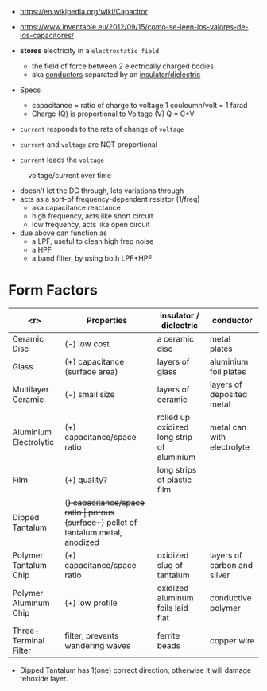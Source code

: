 #+CAPTION: fixed, polarized and variable capacitors
#+ATTR_ORG: :width 200
[[https://upload.wikimedia.org/wikipedia/commons/thumb/1/1c/Types_of_capacitor.svg/345px-Types_of_capacitor.svg.png]]

- https://en.wikipedia.org/wiki/Capacitor
- https://www.inventable.eu/2012/09/15/como-se-leen-los-valores-de-los-capacitores/

- *stores* electricity in a ~electrostatic field~
  - the field of force between 2 electrically charged bodies
  - aka _conductors_ separated by an _insulator/dielectric_

- Specs
  - capacitance = ratio of charge to voltage
    1 couloumn/volt = 1 farad
  - Charge (Q) is proportional to Voltage (V)
    Q = C*V

- =current= responds to the rate of change of =voltage=
- =current= and =voltage= are NOT proportional
- =current= leads the =voltage=
#+CAPTION: voltage/current over time
[[https://i.sstatic.net/Exhhp.gif]]

- doesn't let the DC through, lets variations through
- acts as a sort-of frequency-dependent resistor (1/freq)
  - aka capacitance reactance
  - high frequency, acts like short circuit
  - low frequency, acts like open circuit
- due above can function as
  - a LPF, useful to clean high freq noise
  - a HPF
  - a band filter, by using both LPF+HPF

* Form Factors

|------------------------+----------------------------------+-------------------------------------------------------+-----------------------------|
|                    <r> | Properties                       | insulator / dielectric                                | conductor                   |
|------------------------+----------------------------------+-------------------------------------------------------+-----------------------------|
|           Ceramic Disc | (-) low cost                     | a ceramic disc                                        | metal plates                |
|                  Glass | (+) capacitance (surface area)   | layers of glass                                       | aluminium foil plates       |
|     Multilayer Ceramic | (-) small size                   | layers of ceramic                                     | layers of deposited metal   |
| Aluminium Electrolytic | (+) capacitance/space ratio      | rolled up oxidized long strip of aluminium            | metal can with electrolyte  |
|                   Film | (+) quality?                     | long strips of plastic film                           |                             |
|        Dipped Tantalum | (+) capacitance/space ratio      | porous (surface++) pellet of tantalum metal, anodized |                             |
|  Polymer Tantalum Chip | (+) capacitance/space ratio      | oxidized slug of tantalum                             | layers of carbon and silver |
|  Polymer Aluminum Chip | (+) low profile                  | oxidized aluminum foils laid flat                     | conductive polymer          |
|  Three-Terminal Filter | filter, prevents wandering waves | ferrite beads                                         | copper wire                 |
|------------------------+----------------------------------+-------------------------------------------------------+-----------------------------|
- Dipped Tantalum has 1(one) correct direction, otherwise it will damage tehoxide layer.
